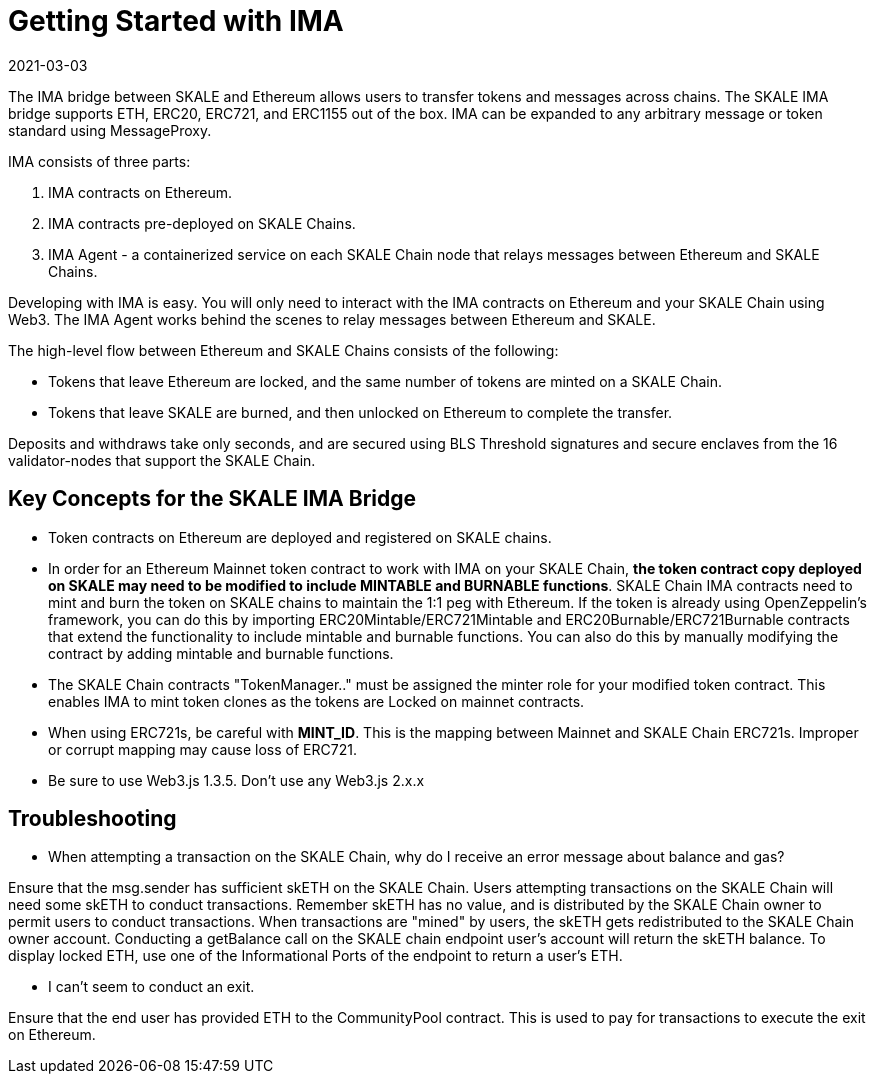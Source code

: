 = Getting Started with IMA
:doctype: article
:revdate: 2021-03-03
:icons: font
:toc: macro

ifdef::env-github[]

:tip-caption: :bulb:
:note-caption: :information_source:
:important-caption: :heavy_exclamation_mark:
:caution-caption: :fire:
:warning-caption: :warning:

toc::[]

endif::[]


The IMA bridge between SKALE and Ethereum allows users to transfer tokens and messages across chains. The SKALE IMA bridge supports ETH, ERC20, ERC721, and ERC1155 out of the box. IMA can be expanded to any arbitrary message or token standard using MessageProxy.

IMA consists of three parts:

1. IMA contracts on Ethereum.
2. IMA contracts pre-deployed on SKALE Chains.
3. IMA Agent - a containerized service on each SKALE Chain node that relays messages between Ethereum and SKALE Chains.

Developing with IMA is easy. You will only need to interact with the IMA contracts on Ethereum and your SKALE Chain using Web3. The IMA Agent works behind the scenes to relay messages between Ethereum and SKALE.

The high-level flow between Ethereum and SKALE Chains consists of the following:

* Tokens that leave Ethereum are locked, and the same number of tokens are minted on a SKALE Chain.
* Tokens that leave SKALE are burned, and then unlocked on Ethereum to complete the transfer.

Deposits and withdraws take only seconds, and are secured using BLS Threshold signatures and secure enclaves from the 16 validator-nodes that support the SKALE Chain.

== Key Concepts for the SKALE IMA Bridge

* Token contracts on Ethereum are deployed and registered on SKALE chains. 

* In order for an Ethereum Mainnet token contract to work with IMA on your SKALE Chain, **the token contract copy deployed on SKALE may need to be modified to include MINTABLE and BURNABLE functions**. SKALE Chain IMA contracts need to mint and burn the token on SKALE chains to maintain the 1:1 peg with Ethereum. If the token is already using OpenZeppelin's framework, you can do this by importing ERC20Mintable/ERC721Mintable and ERC20Burnable/ERC721Burnable contracts that extend the functionality to include mintable and burnable functions. You can also do this by manually modifying the contract by adding mintable and burnable functions.

* The SKALE Chain contracts "TokenManager.." must be assigned the minter role for your modified token contract. This enables IMA to mint token clones as the tokens are Locked on mainnet contracts.

* When using ERC721s, be careful with *MINT_ID*. This is the mapping between Mainnet and SKALE Chain ERC721s. Improper or corrupt mapping may cause loss of ERC721.

* Be sure to use Web3.js 1.3.5.  Don't use any Web3.js 2.x.x

== Troubleshooting

* When attempting a transaction on the SKALE Chain, why do I receive an error message about balance and gas?

Ensure that the msg.sender has sufficient skETH on the SKALE Chain. Users attempting transactions on the SKALE Chain will need some skETH to conduct transactions. Remember skETH has no value, and is distributed by the SKALE Chain owner to permit users to conduct transactions. When transactions are "mined" by users, the skETH gets redistributed to the SKALE Chain owner account. Conducting a getBalance call on the SKALE chain endpoint user's account will return the skETH balance. To display locked ETH, use one of the Informational Ports of the endpoint to return a user's ETH.

* I can't seem to conduct an exit.

Ensure that the end user has provided ETH to the CommunityPool contract. This is used to pay for transactions to execute the exit on Ethereum.